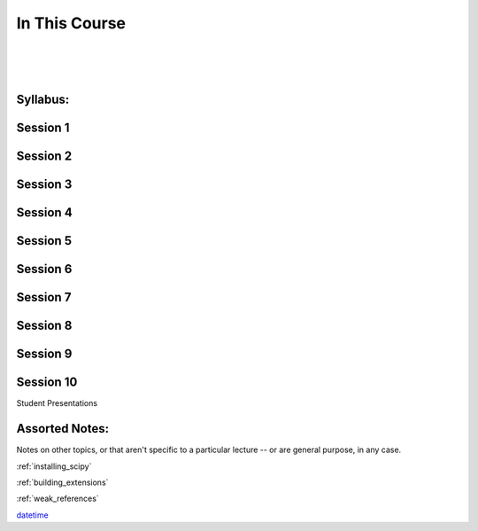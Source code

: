 ==============
In This Course
==============

|
|
|

.. rst-class:: left credit

  These materials copyright Christopher Barker, Joseph Sheedy and Maria McKinley.

  Licensed under the Creative Commons Attribution-ShareAlike 4.0 International Public License.

  https://creativecommons.org/licenses/by-sa/4.0/legalcode

Syllabus:
=========

.. rst-class:: left

  :ref:`syllabus`


Session 1
==========

.. rst-class:: left

  - `Debugging (print, pdb/ipdb) <html_slides/03-debugging.html>`_

  - Logging

Session 2
=========

.. rst-class:: left

  - :ref:`documentation`

  - `PEP-8 (pylint/pychecker/pyflakes) <html_slides/pep8/index.html>`_

  - Persistance and Serialization


Session 3
===========

.. rst-class:: left

  :ref:`packaging`

  - `Unit Testing and Coverage <html_slides/coverage/index.html>`_

  - Code Reviewing


Session 4
=========

.. rst-class:: left

  - `Working with Databases <html_slides/04-db.html>`_

  - :ref:`nosql`


Session 5
=========
.. rst-class:: left

  - :ref:`scipy`

Session 6
=========

.. rst-class:: left

  - :ref:`advanced_oo`

  - `Metaclasses <html_slides/06-metaclasses.html>`_


Session 7
=========

.. rst-class:: left

  - `multi-threading/processing <html_slides/07-threading-and-multiprocessing.html>`_

Session 8
=========

.. rst-class:: left

  - :ref:`unicode`

  - Performance and profiling

Session 9
=========

.. rst-class:: left

  - :ref:`extensions`

Session 10
==========

Student Presentations


Assorted Notes:
===============

Notes on other topics, or that aren't specific to a particular lecture -- or are general purpose, in any case.

:ref:`installing_scipy`

:ref:`building_extensions`

:ref:`weak_references`

`datetime <html_slides/06-datetime.html>`_

..  - serialization review / XML

.. - functools
.. - itertools
.. - Beautiful idiomatic code


